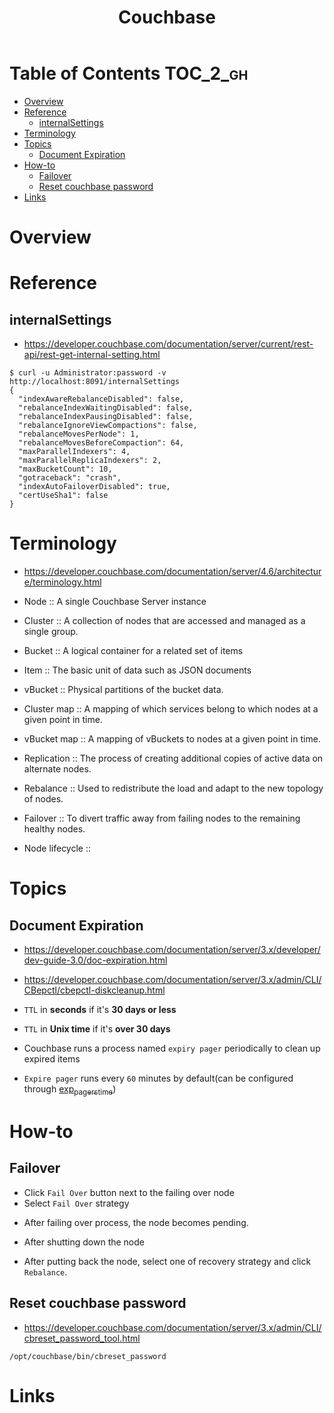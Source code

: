#+TITLE: Couchbase

* Table of Contents :TOC_2_gh:
- [[#overview][Overview]]
- [[#reference][Reference]]
  - [[#internalsettings][internalSettings]]
- [[#terminology][Terminology]]
- [[#topics][Topics]]
  - [[#document-expiration][Document Expiration]]
- [[#how-to][How-to]]
  - [[#failover][Failover]]
  - [[#reset-couchbase-password][Reset couchbase password]]
- [[#links][Links]]

* Overview
[[file:_img/screenshot_2017-08-22_23-47-26.png]]

* Reference
** internalSettings
- https://developer.couchbase.com/documentation/server/current/rest-api/rest-get-internal-setting.html

#+BEGIN_SRC shell
  $ curl -u Administrator:password -v http://localhost:8091/internalSettings
  {
    "indexAwareRebalanceDisabled": false,
    "rebalanceIndexWaitingDisabled": false,
    "rebalanceIndexPausingDisabled": false,
    "rebalanceIgnoreViewCompactions": false,
    "rebalanceMovesPerNode": 1,
    "rebalanceMovesBeforeCompaction": 64,
    "maxParallelIndexers": 4,
    "maxParallelReplicaIndexers": 2,
    "maxBucketCount": 10,
    "gotraceback": "crash",
    "indexAutoFailoverDisabled": true,
    "certUseSha1": false
  }
#+END_SRC

* Terminology
- https://developer.couchbase.com/documentation/server/4.6/architecture/terminology.html

- Node        :: A single Couchbase Server instance
- Cluster     :: A collection of nodes that are accessed and managed as a single group.
- Bucket      :: A logical container for a related set of items
- Item        :: The basic unit of data such as JSON documents
- vBucket     :: Physical partitions of the bucket data.
- Cluster map :: A mapping of which services belong to which nodes at a given point in time.
- vBucket map :: A mapping of vBuckets to nodes at a given point in time.
- Replication :: The process of creating additional copies of active data on alternate nodes.
- Rebalance   :: Used to redistribute the load and adapt to the new topology of nodes.
- Failover    :: To divert traffic away from failing nodes to the remaining healthy nodes.

- Node lifecycle ::
[[file:_img/screenshot_2017-08-22_23-54-23.png]]

* Topics
** Document Expiration
- https://developer.couchbase.com/documentation/server/3.x/developer/dev-guide-3.0/doc-expiration.html
- https://developer.couchbase.com/documentation/server/3.x/admin/CLI/CBepctl/cbepctl-diskcleanup.html

- ~TTL~ in *seconds* if it's *30 days or less*
- ~TTL~ in *Unix time* if it's *over 30 days*
- Couchbase runs a process named ~expiry pager~ periodically to clean up expired items
- ~Expire pager~ runs every ~60~ minutes by default(can be configured through [[https://developer.couchbase.com/documentation/server/3.x/admin/CLI/CBepctl/cbepctl-diskcleanup.html][exp_pager_stime]])

* How-to
** Failover
- Click ~Fail Over~ button next to the failing over node
- Select ~Fail Over~ strategy

[[file:_img/screenshot_2017-08-22_23-26-22.png]]

- After failing over process, the node becomes pending.
[[file:_img/screenshot_2017-08-22_23-27-58.png]]

- After shutting down the node
[[file:_img/screenshot_2017-08-22_23-32-37.png]]

- After putting back the node, select one of recovery strategy and click ~Rebalance~.

** Reset couchbase password
- https://developer.couchbase.com/documentation/server/3.x/admin/CLI/cbreset_password_tool.html

#+BEGIN_SRC shell
  /opt/couchbase/bin/cbreset_password
#+END_SRC

* Links

